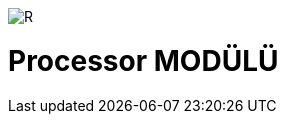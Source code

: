 image::https://github.com/ahmeterdem9603/fpga/blob/master/ALTERA%209.%20LAB%20SIMPLE%20PROCESSING/My%20Work/images/kapak.jpg[R]

= Processor MODÜLÜ +
